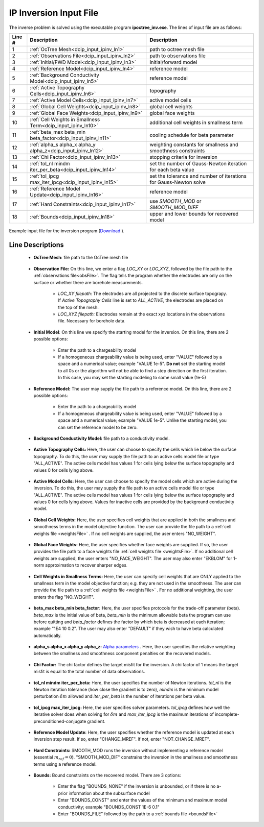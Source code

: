 .. _dcip_input_ipinv:

IP Inversion Input File
=======================

The inverse problem is solved using the executable program **ipoctree_inv.exe**. The lines of input file are as follows:

.. tabularcolumns:: |L|C|C|

+--------+---------------------------------------------------------------------+-------------------------------------------------------------------+
| Line # | Description                                                         | Description                                                       |
+========+=====================================================================+===================================================================+
| 1      | :ref:`OcTree Mesh<dcip_input_ipinv_ln1>`                            | path to octree mesh file                                          |
+--------+---------------------------------------------------------------------+-------------------------------------------------------------------+
| 2      | :ref:`Observations File<dcip_input_ipinv_ln2>`                      | path to observations file                                         |
+--------+---------------------------------------------------------------------+-------------------------------------------------------------------+
| 3      | :ref:`Initial/FWD Model<dcip_input_ipinv_ln3>`                      | initial/forward model                                             |
+--------+---------------------------------------------------------------------+-------------------------------------------------------------------+
| 4      | :ref:`Reference Model<dcip_input_ipinv_ln4>`                        | reference model                                                   |
+--------+---------------------------------------------------------------------+-------------------------------------------------------------------+
| 5      | :ref:`Background Conductivity Model<dcip_input_ipinv_ln5>`          | reference model                                                   |
+--------+---------------------------------------------------------------------+-------------------------------------------------------------------+
| 6      | :ref:`Active Topography Cells<dcip_input_ipinv_ln6>`                | topography                                                        |
+--------+---------------------------------------------------------------------+-------------------------------------------------------------------+
| 7      | :ref:`Active Model Cells<dcip_input_ipinv_ln7>`                     | active model cells                                                |
+--------+---------------------------------------------------------------------+-------------------------------------------------------------------+
| 8      | :ref:`Global Cell Weights<dcip_input_ipinv_ln8>`                    | global cell weights                                               |
+--------+---------------------------------------------------------------------+-------------------------------------------------------------------+
| 9      | :ref:`Global Face Weights<dcip_input_ipinv_ln9>`                    | global face weights                                               |
+--------+---------------------------------------------------------------------+-------------------------------------------------------------------+
| 10     | :ref:`Cell Weights in Smallness Term<dcip_input_ipinv_ln10>`        | additional cell weights in smallness term                         |
+--------+---------------------------------------------------------------------+-------------------------------------------------------------------+
| 11     | :ref:`beta_max beta_min beta_factor<dcip_input_ipinv_ln11>`         | cooling schedule for beta parameter                               |
+--------+---------------------------------------------------------------------+-------------------------------------------------------------------+
| 12     | :ref:`alpha_s alpha_x alpha_y alpha_z<dcip_input_ipinv_ln12>`       | weighting constants for smallness and smoothness constraints      |
+--------+---------------------------------------------------------------------+-------------------------------------------------------------------+
| 13     | :ref:`Chi Factor<dcip_input_ipinv_ln13>`                            | stopping criteria for inversion                                   |
+--------+---------------------------------------------------------------------+-------------------------------------------------------------------+
| 14     | :ref:`tol_nl mindm iter_per_beta<dcip_input_ipinv_ln14>`            | set the number of Gauss-Newton iteration for each beta value      |
+--------+---------------------------------------------------------------------+-------------------------------------------------------------------+
| 15     | :ref:`tol_ipcg max_iter_ipcg<dcip_input_ipinv_ln15>`                | set the tolerance and number of iterations for Gauss-Newton solve |
+--------+---------------------------------------------------------------------+-------------------------------------------------------------------+
| 16     | :ref:`Reference Model Update<dcip_input_ipinv_ln16>`                | reference model                                                   |
+--------+---------------------------------------------------------------------+-------------------------------------------------------------------+
| 17     | :ref:`Hard Constraints<dcip_input_ipinv_ln17>`                      | use *SMOOTH_MOD* or *SMOOTH_MOD_DIFF*                             |
+--------+---------------------------------------------------------------------+-------------------------------------------------------------------+
| 18     | :ref:`Bounds<dcip_input_ipinv_ln18>`                                | upper and lower bounds for recovered model                        |
+--------+---------------------------------------------------------------------+-------------------------------------------------------------------+



.. figure:: images/create_ip_inv_input.png
     :align: center
     :width: 700

     Example input file for the inversion program (`Download <https://github.com/ubcgif/DCIPoctree/raw/master/assets/dcip_input/ip_inv.inp>`__ ).


Line Descriptions
^^^^^^^^^^^^^^^^^

.. _dcip_input_ipinv_ln1:

    - **OcTree Mesh:** file path to the OcTree mesh file

.. _dcip_input_ipinv_ln2:

    - **Observation File:** On this line, we enter a flag *LOC_XY* or *LOC_XYZ*, followed by the file path to the :ref:`observations file<obsFile>`. The flag tells the program whether the electrodes are only on the surface or whether there are borehole measurements.

        - *LOC_XY filepath:* The electrodes are all projected to the discrete surface topograpy. If *Active Topography Cells* line is set to *ALL_ACTIVE*, the electrodes are placed on the top of the mesh.
        - *LOC_XYZ filepath:* Electrodes remain at the exact xyz locations in the observations file. Necessary for borehole data.

.. _dcip_input_ipinv_ln3:

    - **Initial Model:** On this line we specify the starting model for the inversion. On this line, there are 2 possible options:

        - Enter the path to a chargeability model
        - If a homogeneous chargeability value is being used, enter "VALUE" followed by a space and a numerical value; example "VALUE 1e-5". **Do not** set the starting model to all 0s or the algorithm will not be able to find a step direction on the first iteration. In this case, you may set the starting modeling to some small value (1e-5)

.. _dcip_input_ipinv_ln4:

    - **Reference Model:** The user may supply the file path to a reference model. On this line, there are 2 possible options:

        - Enter the path to a chargeability model
        - If a homogeneous chargeability value is being used, enter "VALUE" followed by a space and a numerical value; example "VALUE 1e-5". Unlike the starting model, you can set the reference model to be zero.


.. _dcip_input_ipinv_ln5:

    - **Background Conductivity Model:** file path to a conductivity model.



.. _dcip_input_ipinv_ln6:

    - **Active Topography Cells:** Here, the user can choose to specify the cells which lie below the surface topography. To do this, the user may supply the file path to an active cells model file or type "ALL_ACTIVE". The active cells model has values 1 for cells lying below the surface topography and values 0 for cells lying above.

.. _dcip_input_ipinv_ln7:

    - **Active Model Cells:** Here, the user can choose to specify the model cells which are active during the inversion. To do this, the user may supply the file path to an active cells model file or type "ALL_ACTIVE". The active cells model has values 1 for cells lying below the surface topography and values 0 for cells lying above. Values for inactive cells are provided by the background conductivity model.

.. _dcip_input_ipinv_ln8:

    - **Global Cell Weights:** Here, the user specifies cell weights that are applied in both the smallness and smoothness terms in the model objective function. The user can provide the file path to a :ref:`cell weights file <weightsFile>` . If no cell weights are supplied, the user enters "NO_WEIGHT".

.. _dcip_input_ipinv_ln9:

    - **Global Face Weights:** Here, the user specifies whether face weights are supplied. If so, the user provides the file path to a face weights file :ref:`cell weights file <weightsFile>`. If no additional cell weights are supplied, the user enters "NO_FACE_WEIGHT". The user may also enter "EKBLOM" for 1-norm approximation to recover sharper edges.


.. _dcip_input_ipinv_ln10:

    - **Cell Weights in Smallness Terms:** Here, the user can specify cell weights that are ONLY applied to the smallness term in the model objective function; e.g. they are not used in the smoothness. The user can provide the file path to a :ref:`cell weights file <weightsFile>` . For no additional weighting, the user enters the flag "NO_WEIGHT".


.. _dcip_input_ipinv_ln11:

    - **beta_max beta_min beta_factor:** Here, the user specifies protocols for the trade-off parameter (beta). *beta_max* is the initial value of beta, *beta_min* is the minimum allowable beta the program can use before quitting and *beta_factor* defines the factor by which beta is decreased at each iteration; example "1E4 10 0.2". The user may also enter "DEFAULT" if they wish to have beta calculated automatically.

.. _dcip_input_ipinv_ln12:

    - **alpha_s alpha_x alpha_y alpha_z:** `Alpha parameters <http://giftoolscookbook.readthedocs.io/en/latest/content/fundamentals/Alphas.html>`__ . Here, the user specifies the relative weighting between the smallness and smoothness component penalties on the recovered models.

.. _dcip_input_ipinv_ln13:

    - **Chi Factor:** The chi factor defines the target misfit for the inversion. A chi factor of 1 means the target misfit is equal to the total number of data observations.

.. _dcip_input_ipinv_ln14:

    - **tol_nl mindm iter_per_beta:** Here, the user specifies the number of Newton iterations. *tol_nl* is the Newton iteration tolerance (how close the gradient is to zero), *mindm* is the minimum model perturbation :math:`\delta m` allowed and *iter_per_beta* is the number of iterations per beta value.

.. _dcip_input_ipinv_ln15:

    - **tol_ipcg max_iter_ipcg:** Here, the user specifies solver parameters. *tol_ipcg* defines how well the iterative solver does when solving for :math:`\delta m` and *max_iter_ipcg* is the maximum iterations of incomplete-preconditioned-conjugate gradient.

.. _dcip_input_ipinv_ln16:

    - **Reference Model Update:** Here, the user specifies whether the reference model is updated at each inversion step result. If so, enter "CHANGE_MREF". If not, enter "NOT_CHANGE_MREF".

.. _dcip_input_ipinv_ln17:

    - **Hard Constraints:** SMOOTH_MOD runs the inversion without implementing a reference model (essential :math:`m_{ref}=0`). "SMOOTH_MOD_DIF" constrains the inversion in the smallness and smoothness terms using a reference model.

.. _dcip_input_ipinv_ln18:

    - **Bounds:** Bound constraints on the recovered model. There are 3 options:

        - Enter the flag "BOUNDS_NONE" if the inversion is unbounded, or if there is no a-prior information about the subsurface model
        - Enter "BOUNDS_CONST" and enter the values of the minimum and maximum model conductivity; example "BOUNDS_CONST 1E-6 0.1"
        - Enter "BOUNDS_FILE" followed by the path to a :ref:`bounds file <boundsFile>`



